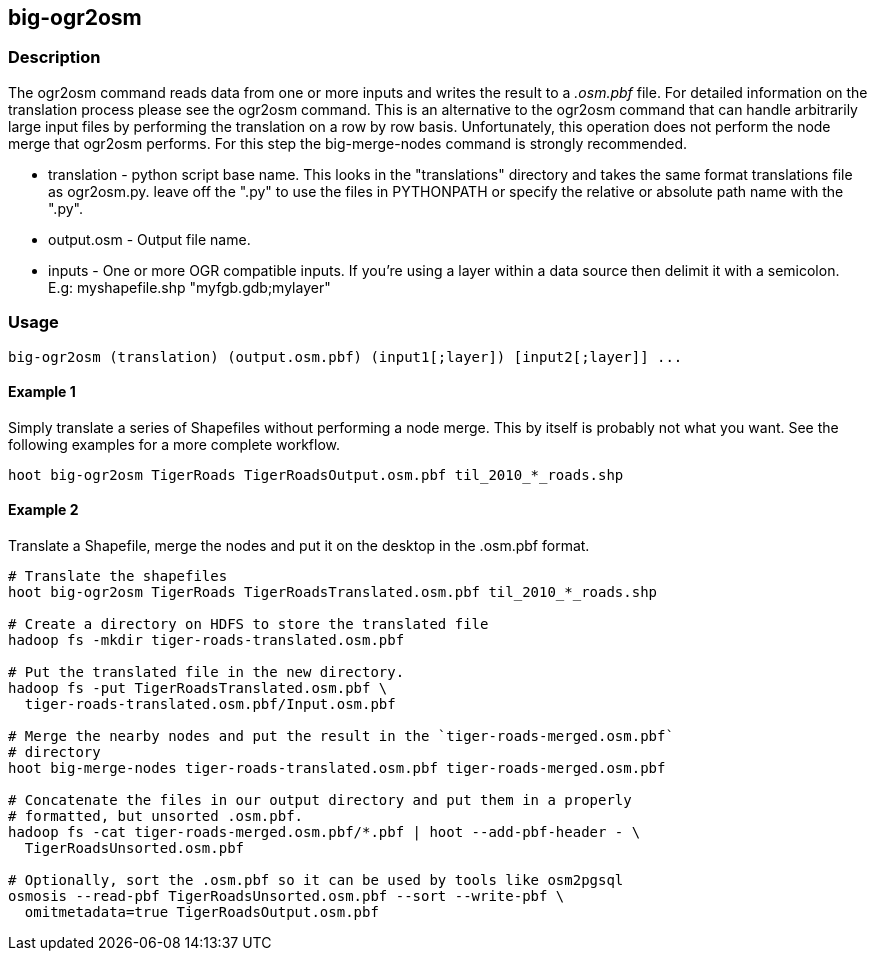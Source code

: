 == big-ogr2osm

=== Description

The +ogr2osm+  command reads data from one or more inputs and writes the result
to a _.osm.pbf_ file. For detailed information on the translation process please
see the +ogr2osm+ command.  This is an alternative to the +ogr2osm+ command that
can handle arbitrarily large input files by performing the translation on a row
by row basis. Unfortunately, this operation does not perform the node merge that
+ogr2osm+ performs. For this step the +big-merge-nodes+ command is strongly
recommended.

* +translation+ - python script base name. This looks in the "translations"
  directory and takes the same format translations file as ogr2osm.py. leave off
  the ".py" to use the files in PYTHONPATH or specify the relative or absolute
  path name with the ".py".
* +output.osm+ - Output file name.
* +inputs+ - One or more OGR compatible inputs. If you're using a layer within a
  data source then delimit it with a semicolon. E.g: myshapefile.shp
  "myfgb.gdb;mylayer"


=== Usage

--------------------------------------
big-ogr2osm (translation) (output.osm.pbf) (input1[;layer]) [input2[;layer]] ...
--------------------------------------

==== Example 1

Simply translate a series of Shapefiles without performing a node merge. This by
itself is probably not what you want. See the following examples for a more
complete workflow.

--------------------------------------
hoot big-ogr2osm TigerRoads TigerRoadsOutput.osm.pbf til_2010_*_roads.shp
--------------------------------------

==== Example 2

Translate a Shapefile, merge the nodes and put it on the desktop in the .osm.pbf
format.

--------------------------------------
# Translate the shapefiles
hoot big-ogr2osm TigerRoads TigerRoadsTranslated.osm.pbf til_2010_*_roads.shp

# Create a directory on HDFS to store the translated file
hadoop fs -mkdir tiger-roads-translated.osm.pbf

# Put the translated file in the new directory.
hadoop fs -put TigerRoadsTranslated.osm.pbf \
  tiger-roads-translated.osm.pbf/Input.osm.pbf

# Merge the nearby nodes and put the result in the `tiger-roads-merged.osm.pbf`
# directory
hoot big-merge-nodes tiger-roads-translated.osm.pbf tiger-roads-merged.osm.pbf

# Concatenate the files in our output directory and put them in a properly
# formatted, but unsorted .osm.pbf.
hadoop fs -cat tiger-roads-merged.osm.pbf/*.pbf | hoot --add-pbf-header - \
  TigerRoadsUnsorted.osm.pbf

# Optionally, sort the .osm.pbf so it can be used by tools like osm2pgsql
osmosis --read-pbf TigerRoadsUnsorted.osm.pbf --sort --write-pbf \
  omitmetadata=true TigerRoadsOutput.osm.pbf
--------------------------------------

